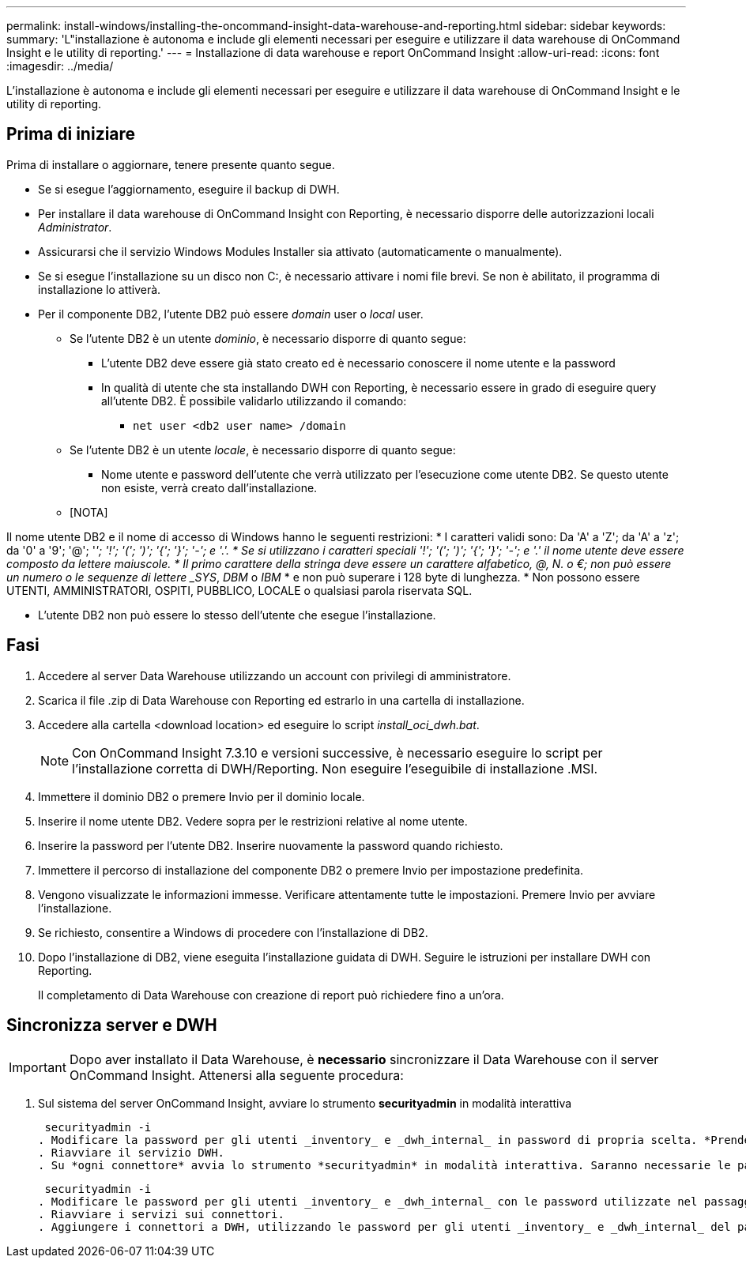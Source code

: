 ---
permalink: install-windows/installing-the-oncommand-insight-data-warehouse-and-reporting.html 
sidebar: sidebar 
keywords:  
summary: 'L"installazione è autonoma e include gli elementi necessari per eseguire e utilizzare il data warehouse di OnCommand Insight e le utility di reporting.' 
---
= Installazione di data warehouse e report OnCommand Insight
:allow-uri-read: 
:icons: font
:imagesdir: ../media/


[role="lead"]
L'installazione è autonoma e include gli elementi necessari per eseguire e utilizzare il data warehouse di OnCommand Insight e le utility di reporting.



== Prima di iniziare

Prima di installare o aggiornare, tenere presente quanto segue.

* Se si esegue l'aggiornamento, eseguire il backup di DWH.
* Per installare il data warehouse di OnCommand Insight con Reporting, è necessario disporre delle autorizzazioni locali __Administrator__.
* Assicurarsi che il servizio Windows Modules Installer sia attivato (automaticamente o manualmente).
* Se si esegue l'installazione su un disco non C:, è necessario attivare i nomi file brevi. Se non è abilitato, il programma di installazione lo attiverà.
* Per il componente DB2, l'utente DB2 può essere _domain_ user o _local_ user.
+
** Se l'utente DB2 è un utente _dominio_, è necessario disporre di quanto segue:
+
*** L'utente DB2 deve essere già stato creato ed è necessario conoscere il nome utente e la password
*** In qualità di utente che sta installando DWH con Reporting, è necessario essere in grado di eseguire query all'utente DB2. È possibile validarlo utilizzando il comando:
+
**** `net user <db2 user name> /domain`




** Se l'utente DB2 è un utente _locale_, è necessario disporre di quanto segue:
+
*** Nome utente e password dell'utente che verrà utilizzato per l'esecuzione come utente DB2. Se questo utente non esiste, verrà creato dall'installazione.


** [NOTA]




[]
====
Il nome utente DB2 e il nome di accesso di Windows hanno le seguenti restrizioni: * I caratteri validi sono: Da 'A' a 'Z'; da 'A' a 'z'; da '0' a '9'; '@'; '_'; '!'; '('; ')'; '{'; '}'; '-'; e '.'. * Se si utilizzano i caratteri speciali '!'; '('; ')'; '{'; '}'; '-'; e '.' il nome utente deve essere composto da lettere maiuscole. * Il primo carattere della stringa deve essere un carattere alfabetico, @, N. o €; non può essere un numero o le sequenze di lettere _SYS_, _DBM_ o _IBM_ * e non può superare i 128 byte di lunghezza. * Non possono essere UTENTI, AMMINISTRATORI, OSPITI, PUBBLICO, LOCALE o qualsiasi parola riservata SQL.

====
* L'utente DB2 non può essere lo stesso dell'utente che esegue l'installazione.




== Fasi

. Accedere al server Data Warehouse utilizzando un account con privilegi di amministratore.
. Scarica il file .zip di Data Warehouse con Reporting ed estrarlo in una cartella di installazione.
. Accedere alla cartella <download location> ed eseguire lo script _install_oci_dwh.bat_.
+
[NOTE]
====
Con OnCommand Insight 7.3.10 e versioni successive, è necessario eseguire lo script per l'installazione corretta di DWH/Reporting. Non eseguire l'eseguibile di installazione .MSI.

====
. Immettere il dominio DB2 o premere Invio per il dominio locale.
. Inserire il nome utente DB2. Vedere sopra per le restrizioni relative al nome utente.
. Inserire la password per l'utente DB2. Inserire nuovamente la password quando richiesto.
. Immettere il percorso di installazione del componente DB2 o premere Invio per impostazione predefinita.
. Vengono visualizzate le informazioni immesse. Verificare attentamente tutte le impostazioni. Premere Invio per avviare l'installazione.
. Se richiesto, consentire a Windows di procedere con l'installazione di DB2.
. Dopo l'installazione di DB2, viene eseguita l'installazione guidata di DWH. Seguire le istruzioni per installare DWH con Reporting.
+
Il completamento di Data Warehouse con creazione di report può richiedere fino a un'ora.





== Sincronizza server e DWH


IMPORTANT: Dopo aver installato il Data Warehouse, è *necessario* sincronizzare il Data Warehouse con il server OnCommand Insight. Attenersi alla seguente procedura:

. Sul sistema del server OnCommand Insight, avviare lo strumento *securityadmin* in modalità interattiva
+
 securityadmin -i
. Modificare la password per gli utenti _inventory_ e _dwh_internal_ in password di propria scelta. *Prendere nota di queste password*, in quanto saranno necessarie di seguito.
. Riavviare il servizio DWH.
. Su *ogni connettore* avvia lo strumento *securityadmin* in modalità interattiva. Saranno necessarie le password annotate al punto 2.
+
 securityadmin -i
. Modificare le password per gli utenti _inventory_ e _dwh_internal_ con le password utilizzate nel passaggio 2.
. Riavviare i servizi sui connettori.
. Aggiungere i connettori a DWH, utilizzando le password per gli utenti _inventory_ e _dwh_internal_ del passaggio 2

